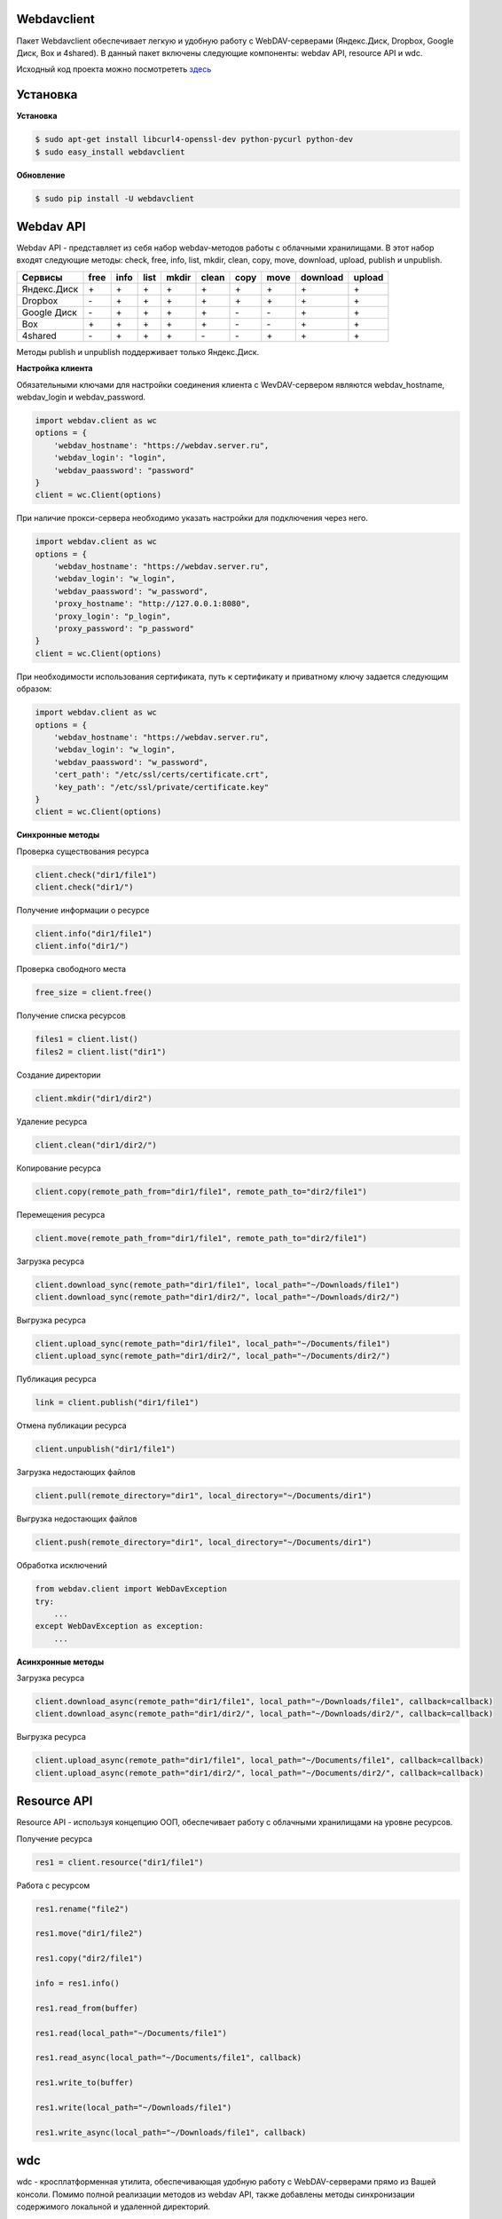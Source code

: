 Webdavclient
============

|PyPI version|
|Travis master|

Пакет Webdavclient обеспечивает легкую и удобную работу с
WebDAV-серверами (Яндекс.Диск, Dropbox, Google Диск, Box и 4shared). В
данный пакет включены следующие компоненты: webdav API, resource API и
wdc.

Исходный код проекта можно посмотрететь `здесь`_ |Github|

.. _здесь: https://github.com/designerror/webdavclient

.. |Github| image:: https://github.com/favicon.ico

Установка
=========

**Установка**

.. code:: bash

    $ sudo apt-get install libcurl4-openssl-dev python-pycurl python-dev
    $ sudo easy_install webdavclient

**Обновление**

.. code:: bash

    $ sudo pip install -U webdavclient

Webdav API
==========

Webdav API - представляет из себя набор webdav-методов работы с
облачными хранилищами. В этот набор входят следующие методы: check,
free, info, list, mkdir, clean, copy, move, download, upload, publish и
unpublish.

+---------------+--------+--------+--------+---------+---------+--------+--------+------------+----------+
| Сервисы       | free   | info   | list   | mkdir   | clean   | copy   | move   | download   | upload   |
+===============+========+========+========+=========+=========+========+========+============+==========+
| Яндекс.Диск   | \+     | \+     | \+     | \+      | \+      | \+     | \+     | \+         | \+       |
+---------------+--------+--------+--------+---------+---------+--------+--------+------------+----------+
| Dropbox       | \-     | \+     | \+     | \+      | \+      | \+     | \+     | \+         | \+       |
+---------------+--------+--------+--------+---------+---------+--------+--------+------------+----------+
| Google Диск   | \-     | \+     | \+     | \+      | \+      | \-     | \-     | \+         | \+       |
+---------------+--------+--------+--------+---------+---------+--------+--------+------------+----------+
| Box           | \+     | \+     | \+     | \+      | \+      | \-     | \-     | \+         | \+       |
+---------------+--------+--------+--------+---------+---------+--------+--------+------------+----------+
| 4shared       | \-     | \+     | \+     | \+      | \-      | \-     | \+     | \+         | \+       |
+---------------+--------+--------+--------+---------+---------+--------+--------+------------+----------+

Методы publish и unpublish поддерживает только Яндекс.Диск.

**Настройка клиента**

Обязательными ключами для настройки соединения клиента с WevDAV-сервером
являются webdav\_hostname, webdav\_login и webdav\_password.

.. code:: python

    import webdav.client as wc
    options = {
        'webdav_hostname': "https://webdav.server.ru",
        'webdav_login': "login",
        'webdav_paassword': "password"
    }
    client = wc.Client(options)

При наличие прокси-сервера необходимо указать настройки для подключения
через него.

.. code:: python

    import webdav.client as wc
    options = {
        'webdav_hostname': "https://webdav.server.ru",
        'webdav_login': "w_login",
        'webdav_paassword': "w_password",
        'proxy_hostname': "http://127.0.0.1:8080",
        'proxy_login': "p_login",
        'proxy_password': "p_password"
    }
    client = wc.Client(options)

При необходимости использования сертификата, путь к сертификату и
приватному ключу задается следующим образом:

.. code:: python

    import webdav.client as wc
    options = {
        'webdav_hostname': "https://webdav.server.ru",
        'webdav_login': "w_login",
        'webdav_paassword': "w_password",
        'cert_path': "/etc/ssl/certs/certificate.crt",
        'key_path': "/etc/ssl/private/certificate.key"
    }
    client = wc.Client(options)

**Синхронные методы**

Проверка существования ресурса

.. code:: python

    client.check("dir1/file1")
    client.check("dir1/")

Получение информации о ресурсе

.. code:: python

    client.info("dir1/file1")
    client.info("dir1/")

Проверка свободного места

.. code:: python

    free_size = client.free()

Получение списка ресурсов

.. code:: python

    files1 = client.list()
    files2 = client.list("dir1")

Создание директории

.. code:: python

    client.mkdir("dir1/dir2")

Удаление ресурса

.. code:: python

    client.clean("dir1/dir2/")

Копирование ресурса

.. code:: python

    client.copy(remote_path_from="dir1/file1", remote_path_to="dir2/file1")

Перемещения ресурса

.. code:: python

    client.move(remote_path_from="dir1/file1", remote_path_to="dir2/file1")

Загрузка ресурса

.. code:: python

    client.download_sync(remote_path="dir1/file1", local_path="~/Downloads/file1")
    client.download_sync(remote_path="dir1/dir2/", local_path="~/Downloads/dir2/")

Выгрузка ресурса

.. code:: python

    client.upload_sync(remote_path="dir1/file1", local_path="~/Documents/file1")
    client.upload_sync(remote_path="dir1/dir2/", local_path="~/Documents/dir2/")

Публикация ресурса

.. code:: python

    link = client.publish("dir1/file1")

Отмена публикации ресурса

.. code:: python

    client.unpublish("dir1/file1")

Загрузка недостающих файлов

.. code:: python

    client.pull(remote_directory="dir1", local_directory="~/Documents/dir1")


Выгрузка недостающих файлов

.. code:: python

    client.push(remote_directory="dir1", local_directory="~/Documents/dir1")


Обработка исключений

.. code:: python

    from webdav.client import WebDavException
    try:
        ...
    except WebDavException as exception:
        ...

**Асинхронные методы**

Загрузка ресурса

.. code:: python

    client.download_async(remote_path="dir1/file1", local_path="~/Downloads/file1", callback=callback)
    client.download_async(remote_path="dir1/dir2/", local_path="~/Downloads/dir2/", callback=callback)

Выгрузка ресурса

.. code:: python

    client.upload_async(remote_path="dir1/file1", local_path="~/Documents/file1", callback=callback)
    client.upload_async(remote_path="dir1/dir2/", local_path="~/Documents/dir2/", callback=callback)

Resource API
============

Resource API - используя концепцию ООП, обеспечивает работу с облачными
хранилищами на уровне ресурсов.

Получение ресурса

.. code:: python

    res1 = client.resource("dir1/file1")

Работа с ресурсом

.. code:: python

    res1.rename("file2")

    res1.move("dir1/file2")

    res1.copy("dir2/file1")

    info = res1.info()

    res1.read_from(buffer)

    res1.read(local_path="~/Documents/file1")

    res1.read_async(local_path="~/Documents/file1", callback)

    res1.write_to(buffer)

    res1.write(local_path="~/Downloads/file1")

    res1.write_async(local_path="~/Downloads/file1", callback)

wdc
===

wdc - кросплатформенная утилита, обеспечивающая удобную работу с
WebDAV-серверами прямо из Вашей консоли. Помимо полной реализации
методов из webdav API, также добавлены методы синхронизации содержимого
локальной и удаленной директорий.

**Настройка подключения**

.. code:: bash

    $ wdc login https://wedbav.server.ru -p http://127.0.0.1:8080
    webdav_login: w_login
    webdav_password: w_password
    proxy_login: p_login
    proxy_password: p_password

Также имеются дополнительные ключи ``--cert-path[-c]`` и
``--key-path[-k]``.

**Пример работы с утилитой**

.. code:: bash

    $ wdc check
    success
    $ wdc check file1
    not success
    $ wdc free
    245234120344
    $ wdc ls dir1
    file1
    ...
    fileN
    $ wdc mkdir dir2
    $ wdc copy dir1/file1 -t dir2/file1
    $ wdc move dir2/file1 -t dir2/file2
    $ wdc download dir1/file1 -t ~/Downloads/file1
    $ wdc download dir1/ -t ~/Downloads/dir1/
    $ wdc upload dir2/file2 -f ~/Documents/file1
    $ wdc upload dir2/ -f ~/Documents/
    $ wdc publish di2/file2
    https://yadi.sk/i/vWtTUcBucAc6k
    $ wdc unpublish dir2/file2
    $ wdc pull dir1/ -t ~/Documents/dir1/
    $ wdc push dir1/ -f ~/Documents/di1/
    $ wdc info dir1/file1
    {'name': 'file1', 'modified': 'Thu, 23 Oct 2014 16:16:37 GMT',
    'size': '3460064', 'created': '2014-10-23T16:16:37Z'}
    

.. |PyPI version| image:: https://badge.fury.io/py/webdavclient.svg
   :target: http://badge.fury.io/py/webdavclient
   
.. |Travis master| image:: https://travis-ci.org/designerror/webdavclient.svg?branch=master
    :target: https://travis-ci.org/designerror/webdavclient

.. |Tip4commit| image:: https://tip4commit.com/projects/1044.svg   
    :target: https://tip4commit.com/github/designerror/webdavclient
